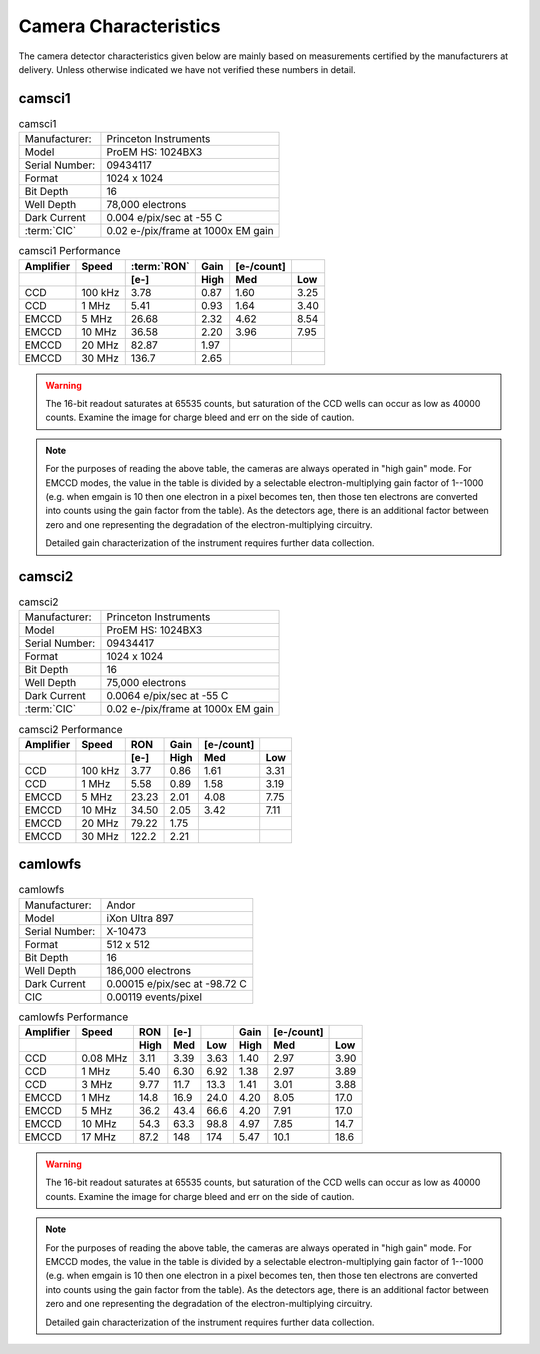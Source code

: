 Camera Characteristics
=============================

The camera detector characteristics given below are mainly based on measurements certified by the manufacturers at delivery.
Unless otherwise indicated we have not verified these numbers in detail.

camsci1
--------------------

.. list-table:: camsci1
   :header-rows: 0

   * - Manufacturer:
     - Princeton Instruments
   * - Model
     - ProEM HS: 1024BX3
   * - Serial Number:
     - 09434117
   * - Format
     - 1024 x 1024
   * - Bit Depth
     - 16
   * - Well Depth
     - 78,000 electrons
   * - Dark Current
     - 0.004 e/pix/sec at -55 C
   * - :term:`CIC`
     - 0.02 e-/pix/frame at 1000x EM gain

.. list-table:: camsci1 Performance
   :header-rows: 2

   * - Amplifier
     - Speed
     - :term:`RON`
     - Gain
     - [e-/count]
     -
   * -
     -
     - [e-]
     - High
     - Med
     - Low
   * - CCD
     - 100 kHz
     - 3.78
     - 0.87
     - 1.60
     - 3.25
   * - CCD
     - 1 MHz
     - 5.41
     - 0.93
     - 1.64
     - 3.40
   * - EMCCD
     - 5 MHz
     - 26.68
     - 2.32
     - 4.62
     - 8.54
   * - EMCCD
     - 10 MHz
     - 36.58
     - 2.20
     - 3.96
     - 7.95
   * - EMCCD
     - 20 MHz
     - 82.87
     - 1.97
     -
     -
   * - EMCCD
     - 30 MHz
     - 136.7
     - 2.65
     -
     -


.. warning::
    The 16-bit readout saturates at 65535 counts, but saturation of the CCD wells can occur as low as 40000 counts. Examine the image for charge bleed and err on the side of caution.

.. note::
    For the purposes of reading the above table, the cameras are always operated in "high gain" mode. For EMCCD modes, the value in the table is divided by a selectable electron-multiplying gain factor of 1--1000 (e.g. when emgain is 10 then one electron in a pixel becomes ten, then those ten electrons are converted into counts using the gain factor from the table). As the detectors age, there is an additional factor between zero and one representing the degradation of the electron-multiplying circuitry.

    Detailed gain characterization of the instrument requires further data collection.


camsci2
--------------------

.. list-table:: camsci2
   :header-rows: 0

   * - Manufacturer:
     - Princeton Instruments
   * - Model
     - ProEM HS: 1024BX3
   * - Serial Number:
     - 09434417
   * - Format
     - 1024 x 1024
   * - Bit Depth
     - 16
   * - Well Depth
     - 75,000 electrons
   * - Dark Current
     - 0.0064 e/pix/sec at -55 C
   * - :term:`CIC`
     - 0.02 e-/pix/frame at 1000x EM gain

.. list-table:: camsci2 Performance
   :header-rows: 2

   * - Amplifier
     - Speed
     - RON
     - Gain
     - [e-/count]
     -
   * -
     -
     - [e-]
     - High
     - Med
     - Low
   * - CCD
     - 100 kHz
     - 3.77
     - 0.86
     - 1.61
     - 3.31
   * - CCD
     - 1 MHz
     - 5.58
     - 0.89
     - 1.58
     - 3.19
   * - EMCCD
     - 5 MHz
     - 23.23
     - 2.01
     - 4.08
     - 7.75
   * - EMCCD
     - 10 MHz
     - 34.50
     - 2.05
     - 3.42
     - 7.11
   * - EMCCD
     - 20 MHz
     - 79.22
     - 1.75
     -
     -
   * - EMCCD
     - 30 MHz
     - 122.2
     - 2.21
     -
     -

camlowfs
--------------------

.. list-table:: camlowfs
   :header-rows: 0

   * - Manufacturer:
     - Andor
   * - Model
     - iXon Ultra 897
   * - Serial Number:
     - X-10473
   * - Format
     - 512 x 512
   * - Bit Depth
     - 16
   * - Well Depth
     - 186,000 electrons
   * - Dark Current
     - 0.00015 e/pix/sec at -98.72 C
   * - CIC
     - 0.00119 events/pixel


.. list-table:: camlowfs Performance
   :header-rows: 2

   * - Amplifier
     - Speed
     - RON
     - [e-]
     -
     - Gain
     - [e-/count]
     -
   * -
     -
     - High
     - Med
     - Low
     - High
     - Med
     - Low
   * - CCD
     - 0.08 MHz
     - 3.11
     - 3.39
     - 3.63
     - 1.40
     - 2.97
     - 3.90
   * - CCD
     - 1 MHz
     - 5.40
     - 6.30
     - 6.92
     - 1.38
     - 2.97
     - 3.89
   * - CCD
     - 3 MHz
     - 9.77
     - 11.7
     - 13.3
     - 1.41
     - 3.01
     - 3.88
   * - EMCCD
     - 1 MHz
     - 14.8
     - 16.9
     - 24.0
     - 4.20
     - 8.05
     - 17.0
   * - EMCCD
     - 5 MHz
     - 36.2
     - 43.4
     - 66.6
     - 4.20
     - 7.91
     - 17.0
   * - EMCCD
     - 10 MHz
     - 54.3
     - 63.3
     - 98.8
     - 4.97
     - 7.85
     - 14.7
   * - EMCCD
     - 17 MHz
     - 87.2
     - 148
     - 174
     - 5.47
     - 10.1
     - 18.6

.. warning::
    The 16-bit readout saturates at 65535 counts, but saturation of the CCD wells can occur as low as 40000 counts. Examine the image for charge bleed and err on the side of caution.

.. note::
    For the purposes of reading the above table, the cameras are always operated in "high gain" mode. For EMCCD modes, the value in the table is divided by a selectable electron-multiplying gain factor of 1--1000 (e.g. when emgain is 10 then one electron in a pixel becomes ten, then those ten electrons are converted into counts using the gain factor from the table). As the detectors age, there is an additional factor between zero and one representing the degradation of the electron-multiplying circuitry.

    Detailed gain characterization of the instrument requires further data collection.